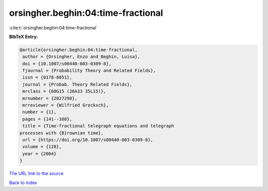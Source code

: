 orsingher.beghin:04:time-fractional
===================================

:cite:t:`orsingher.beghin:04:time-fractional`

**BibTeX Entry:**

.. code-block:: bibtex

   @article{orsingher.beghin:04:time-fractional,
    author = {Orsingher, Enzo and Beghin, Luisa},
    doi = {10.1007/s00440-003-0309-8},
    fjournal = {Probability Theory and Related Fields},
    issn = {0178-8051},
    journal = {Probab. Theory Related Fields},
    mrclass = {60G15 (26A33 35L15)},
    mrnumber = {2027298},
    mrreviewer = {Wilfried Grecksch},
    number = {1},
    pages = {141--160},
    title = {Time-fractional telegraph equations and telegraph
   processes with {B}rownian time},
    url = {https://doi.org/10.1007/s00440-003-0309-8},
    volume = {128},
    year = {2004}
   }
`The URL link to the source <ttps://doi.org/10.1007/s00440-003-0309-8}>`_


`Back to index <../By-Cite-Keys.html>`_
